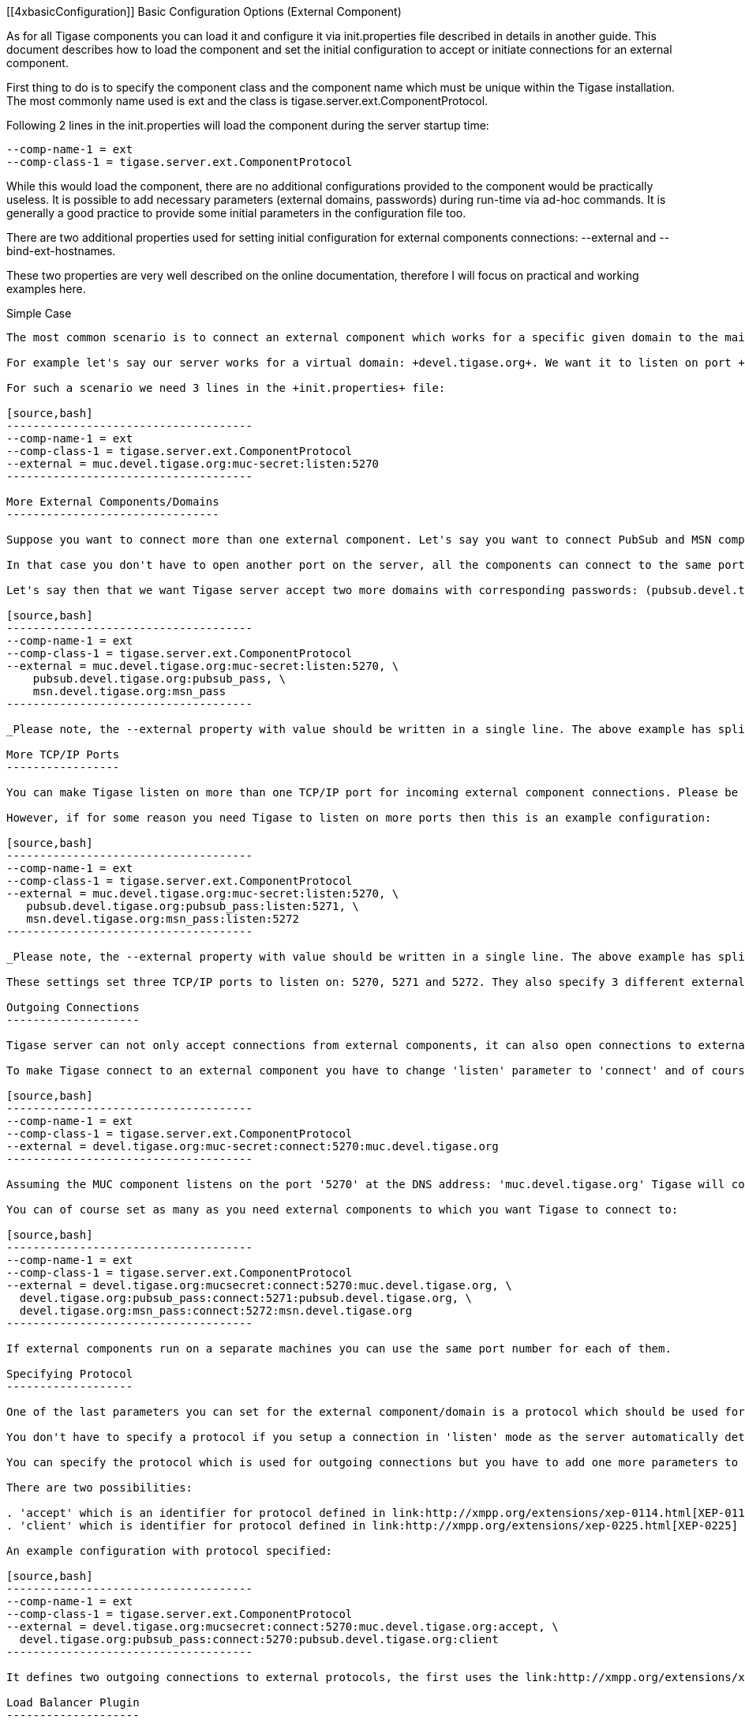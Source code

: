 [[4xbasicConfiguration]]
Basic Configuration Options (External Component)
================================================
:author: Artur Hefczyc <artur.hefczyc@tigase.net>
:vesion: v2.0, June 2014: Reformatted for AsciiDoc.
:date: 2010-04-06 21:18
:revision: v2.1

:toc:
:numbered:
:website: http://tigase.net

As for all Tigase components you can load it and configure it via +init.properties+ file described in details in another guide. This document describes how to load the component and set the initial configuration to accept or initiate connections for an external component.

First thing to do is to specify the component class and the component name which must be unique within the Tigase installation. The most commonly name used is +ext+ and the class is +tigase.server.ext.ComponentProtocol+.

Following 2 lines in the +init.properties+ will load the component during the server startup time:

[source,bash]
-------------------------------------
--comp-name-1 = ext
--comp-class-1 = tigase.server.ext.ComponentProtocol
-------------------------------------

While this would load the component, there are no additional configurations provided to the component would be practically useless. It is possible to add necessary parameters (external domains, passwords) during run-time via ad-hoc commands. It is generally a good practice to provide some initial parameters in the configuration file too.

There are two additional properties used for setting initial configuration for external components connections: --external and --bind-ext-hostnames.

These two properties are very well described on the online documentation, therefore I will focus on practical and working examples here.

Simple Case
-----------

The most common scenario is to connect an external component which works for a specific given domain to the main server. The component authenticates with a defined password and the external component connects to a TCP/IP port the server listens on.

For example let's say our server works for a virtual domain: +devel.tigase.org+. We want it to listen on port +5270+ for incoming connections from an external component working for a domain: +muc.devel.tigase.org+. The authentication password for the domain is +muc-secret+.

For such a scenario we need 3 lines in the +init.properties+ file:

[source,bash]
-------------------------------------
--comp-name-1 = ext
--comp-class-1 = tigase.server.ext.ComponentProtocol
--external = muc.devel.tigase.org:muc-secret:listen:5270
-------------------------------------

More External Components/Domains
--------------------------------

Suppose you want to connect more than one external component. Let's say you want to connect PubSub and MSN components to Tigase server as well.

In that case you don't have to open another port on the server, all the components can connect to the same port. Of course each of the components connect for a different domain and probably should use a different password.

Let's say then that we want Tigase server accept two more domains with corresponding passwords: (pubsub.devel.tigase.org:pubsub_pass) and (msn.devel.tigase.org:msn_pass). Your configuration properties should look like this:

[source,bash]
-------------------------------------
--comp-name-1 = ext
--comp-class-1 = tigase.server.ext.ComponentProtocol
--external = muc.devel.tigase.org:muc-secret:listen:5270, \
    pubsub.devel.tigase.org:pubsub_pass, \
    msn.devel.tigase.org:msn_pass
-------------------------------------

_Please note, the --external property with value should be written in a single line. The above example has split the line for readability._

More TCP/IP Ports
-----------------

You can make Tigase listen on more than one TCP/IP port for incoming external component connections. Please be aware that there is no way, currently to bind an external component to a particular port. If Tigase listens on two or more ports it accepts any external component on any of the ports. Therefore there is no practical reason for opening more than one port.

However, if for some reason you need Tigase to listen on more ports then this is an example configuration:

[source,bash]
-------------------------------------
--comp-name-1 = ext
--comp-class-1 = tigase.server.ext.ComponentProtocol
--external = muc.devel.tigase.org:muc-secret:listen:5270, \
   pubsub.devel.tigase.org:pubsub_pass:listen:5271, \
   msn.devel.tigase.org:msn_pass:listen:5272
-------------------------------------

_Please note, the --external property with value should be written in a single line. The above example has split the line for readability._

These settings set three TCP/IP ports to listen on: 5270, 5271 and 5272. They also specify 3 different external domains with passwords which are accepted by Tigase. Even though each port is specified with conjunction with a domain they are not bound together in any way. Any of specified domains can connect through any of specified ports.

Outgoing Connections
--------------------

Tigase server can not only accept connections from external components, it can also open connections to external components.

To make Tigase connect to an external component you have to change 'listen' parameter to 'connect' and of course you have to tell where to connect - the address of the external component:

[source,bash]
-------------------------------------
--comp-name-1 = ext
--comp-class-1 = tigase.server.ext.ComponentProtocol
--external = devel.tigase.org:muc-secret:connect:5270:muc.devel.tigase.org
-------------------------------------

Assuming the MUC component listens on the port '5270' at the DNS address: 'muc.devel.tigase.org' Tigase will connect to the component.

You can of course set as many as you need external components to which you want Tigase to connect to:

[source,bash]
-------------------------------------
--comp-name-1 = ext
--comp-class-1 = tigase.server.ext.ComponentProtocol
--external = devel.tigase.org:mucsecret:connect:5270:muc.devel.tigase.org, \
  devel.tigase.org:pubsub_pass:connect:5271:pubsub.devel.tigase.org, \
  devel.tigase.org:msn_pass:connect:5272:msn.devel.tigase.org
-------------------------------------

If external components run on a separate machines you can use the same port number for each of them.

Specifying Protocol
-------------------

One of the last parameters you can set for the external component/domain is a protocol which should be used for the connection. At the moment the Tigase server supports two protocols defined in link:http://xmpp.org/extensions/xep-0114.html[XEP-0114] and link:http://xmpp.org/extensions/xep-0225.html[XEP-0225] and possibly further protocols.

You don't have to specify a protocol if you setup a connection in 'listen' mode as the server automatically detects a protocol which is used in incoming connections.

You can specify the protocol which is used for outgoing connections but you have to add one more parameters to the connection string.

There are two possibilities:

. 'accept' which is an identifier for protocol defined in link:http://xmpp.org/extensions/xep-0114.html[XEP-0114] (and is default if you do not specify anything)
. 'client' which is identifier for protocol defined in link:http://xmpp.org/extensions/xep-0225.html[XEP-0225] and is based on the client-to-server protocol.

An example configuration with protocol specified:

[source,bash]
-------------------------------------
--comp-name-1 = ext
--comp-class-1 = tigase.server.ext.ComponentProtocol
--external = devel.tigase.org:mucsecret:connect:5270:muc.devel.tigase.org:accept, \
  devel.tigase.org:pubsub_pass:connect:5270:pubsub.devel.tigase.org:client
-------------------------------------

It defines two outgoing connections to external protocols, the first uses the link:http://xmpp.org/extensions/xep-0114.html[XEP-0114] protocol and the second uses the link:http://xmpp.org/extensions/xep-0225.html[XEP-0225] protocol.

Load Balancer Plugin
--------------------

The last option you can set for external component connections is load balancer class.

The load balancer plugin is used if you have multiple connections for the same component (external domain name) and you want to spread the load over all connections. Perhaps you have an installation with huge number of MUC rooms and you want to spread the load over all MUC instances.

An example configuration with load balancer plugin specified:

[source,bash]
-------------------------------------
--comp-name-1 = ext
--comp-class-1 = tigase.server.ext.ComponentProtocol
--external = muc.devel.tigase.org:mucsecret:listen:5270:devel.tigase.org:accept:ReceiverBareJidLB, \
  pubsub.devel.tigase.org:pubsub_pass:listen:5270:devel.tigase.org:accept:SenderBareJidLB
-------------------------------------

It defines two listeners for external component with different load balancer plugins. The first load-balance traffic by a packet destination BareJID, which makes sense for MUC component. This way each MUC instance handles a different set of rooms which allows for a good load distribution.

For the PubSub component we use a different load balancer plugin which distributes load by the sender BareJID instead. This is because for the PubSub destination BareJID is always the same so we cannot use it to distribute the load.

Either the *ReceiverBareJidLB* or *SenderBareJidLB* are class names from package: *tigase.server.ext.lb* however, you can use any class name as a plugin, you just have to provide a full class name and the class name must implement *LoadBalancerIfc* interface.
